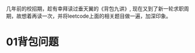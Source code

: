 #+BEGIN_COMMENT
.. title: 再读《背包九讲》
.. slug: zai-du-bei-bao-jiu-jiang
.. date: 2019-03-11 15:27:19 UTC+08:00
.. tags: 
.. category: 
.. link: 
.. description: 
.. type: text
#+END_COMMENT

几年前的校招期，趁有幸拜读过垂天翼的《背包九讲》, 现在又到了新一轮求职周期，故想着再读一次，并将leetcode上面的相关题目做一遍，加深印象。

#+HTML: <!--TEASER_END-->



* 01背包问题
